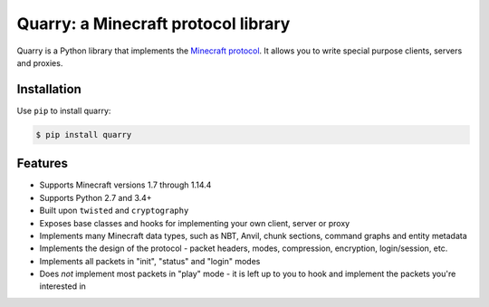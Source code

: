 Quarry: a Minecraft protocol library
====================================

|pypi| |docs| |travis_ci|

Quarry is a Python library that implements the `Minecraft protocol`_. It allows
you to write special purpose clients, servers and proxies.

Installation
------------

Use ``pip`` to install quarry:

.. code-block:: console

    $ pip install quarry

Features
--------

- Supports Minecraft versions 1.7 through 1.14.4
- Supports Python 2.7 and 3.4+
- Built upon ``twisted`` and ``cryptography``
- Exposes base classes and hooks for implementing your own client, server or
  proxy
- Implements many Minecraft data types, such as NBT, Anvil, chunk sections,
  command graphs and entity metadata
- Implements the design of the protocol - packet headers, modes, compression,
  encryption, login/session, etc.
- Implements all packets in "init", "status" and "login" modes
- Does *not* implement most packets in "play" mode - it is left up to you to
  hook and implement the packets you're interested in

.. _Minecraft protocol: http://wiki.vg/Protocol

.. |pypi| image:: https://badge.fury.io/py/quarry.svg
    :target: https://pypi.python.org/pypi/quarry
    :alt: Latest version released on PyPi

.. |docs| image:: https://readthedocs.org/projects/quarry/badge/?version=latest
    :target: http://quarry.readthedocs.io/en/latest
    :alt: Documentation

.. |travis_ci| image:: https://travis-ci.org/barneygale/quarry.svg?branch=master
    :target: https://travis-ci.org/barneygale/quarry
    :alt: Travis CI current build results
